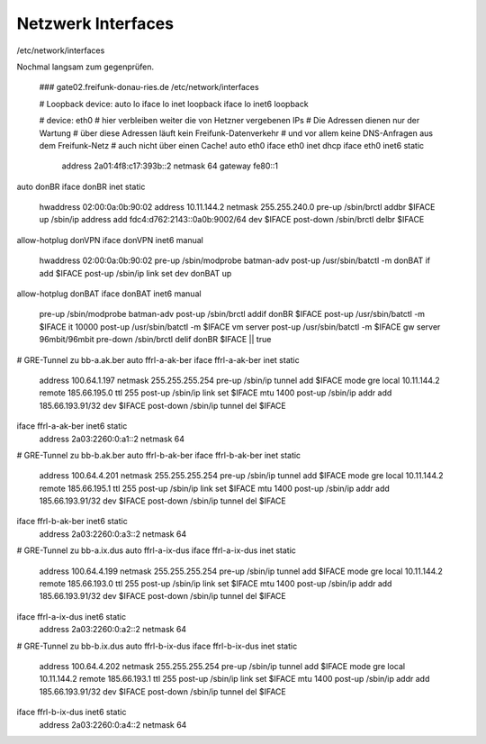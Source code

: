 .. _interfaces_ffdon_gate02:

Netzwerk Interfaces
===================

/etc/network/interfaces

Nochmal langsam zum gegenprüfen.

    ### gate02.freifunk-donau-ries.de /etc/network/interfaces
    
    # Loopback device:
    auto lo
    iface lo inet loopback
    iface lo inet6 loopback

    # device: eth0
    # hier verbleiben weiter die von Hetzner vergebenen IPs
    # Die Adressen dienen nur der Wartung
    # über diese Adressen läuft kein Freifunk-Datenverkehr
    # und vor allem keine DNS-Anfragen aus dem Freifunk-Netz
    # auch nicht über einen Cache!
    auto  eth0
    iface eth0 inet dhcp
    iface eth0 inet6 static
      address 2a01:4f8:c17:393b::2
      netmask 64
      gateway fe80::1

auto donBR
iface donBR inet static
    hwaddress 02:00:0a:0b:90:02
    address 10.11.144.2
    netmask 255.255.240.0
    pre-up          /sbin/brctl addbr $IFACE
    up              /sbin/ip address add fdc4:d762:2143::0a0b:9002/64 dev $IFACE
    post-down       /sbin/brctl delbr $IFACE

allow-hotplug donVPN
iface donVPN inet6 manual
    hwaddress 02:00:0a:0b:90:02
    pre-up          /sbin/modprobe batman-adv
    post-up         /usr/sbin/batctl -m donBAT if add $IFACE
    post-up         /sbin/ip link set dev donBAT up

allow-hotplug donBAT
iface donBAT inet6 manual
    pre-up          /sbin/modprobe batman-adv
    post-up         /sbin/brctl addif donBR $IFACE
    post-up         /usr/sbin/batctl -m $IFACE it 10000
    post-up         /usr/sbin/batctl -m $IFACE vm server
    post-up         /usr/sbin/batctl -m $IFACE gw server  96mbit/96mbit
    pre-down        /sbin/brctl delif donBR $IFACE || true

# GRE-Tunnel zu bb-a.ak.ber
auto ffrl-a-ak-ber
iface ffrl-a-ak-ber inet static
        address 100.64.1.197
        netmask 255.255.255.254
        pre-up          /sbin/ip tunnel add $IFACE mode gre local 10.11.144.2 remote 185.66.195.0 ttl 255
        post-up         /sbin/ip link set $IFACE mtu 1400
        post-up         /sbin/ip addr add 185.66.193.91/32 dev $IFACE
        post-down       /sbin/ip tunnel del $IFACE

iface ffrl-a-ak-ber inet6 static
        address 2a03:2260:0:a1::2
        netmask 64

# GRE-Tunnel zu bb-b.ak.ber
auto ffrl-b-ak-ber
iface ffrl-b-ak-ber inet static
        address 100.64.4.201
        netmask 255.255.255.254
        pre-up          /sbin/ip tunnel add $IFACE mode gre local 10.11.144.2 remote 185.66.195.1 ttl 255
        post-up         /sbin/ip link set $IFACE mtu 1400
        post-up         /sbin/ip addr add 185.66.193.91/32 dev $IFACE
        post-down       /sbin/ip tunnel del $IFACE

iface ffrl-b-ak-ber inet6 static
        address 2a03:2260:0:a3::2
        netmask 64

# GRE-Tunnel zu bb-a.ix.dus
auto ffrl-a-ix-dus
iface ffrl-a-ix-dus inet static
        address 100.64.4.199
        netmask 255.255.255.254
        pre-up          /sbin/ip tunnel add $IFACE mode gre local 10.11.144.2 remote 185.66.193.0 ttl 255
        post-up         /sbin/ip link set $IFACE mtu 1400
        post-up         /sbin/ip addr add 185.66.193.91/32 dev $IFACE
        post-down       /sbin/ip tunnel del $IFACE

iface ffrl-a-ix-dus inet6 static
        address 2a03:2260:0:a2::2
        netmask 64

# GRE-Tunnel zu bb-b.ix.dus
auto ffrl-b-ix-dus
iface ffrl-b-ix-dus inet static
        address 100.64.4.202
        netmask 255.255.255.254
        pre-up          /sbin/ip tunnel add $IFACE mode gre local 10.11.144.2 remote 185.66.193.1 ttl 255
        post-up         /sbin/ip link set $IFACE mtu 1400
        post-up         /sbin/ip addr add 185.66.193.91/32 dev $IFACE
        post-down       /sbin/ip tunnel del $IFACE

iface ffrl-b-ix-dus inet6 static
        address 2a03:2260:0:a4::2
        netmask 64
